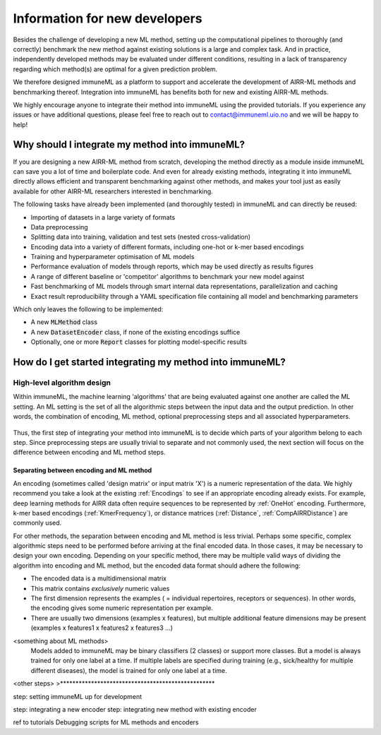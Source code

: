 Information for new developers
=========================================

.. meta::

   :twitter:card: summary
   :twitter:site: @immuneml
   :twitter:title: immuneML dev docs: Information for new developers
   :twitter:description: Information for new developers

Besides the challenge of developing a new ML method, setting up the computational pipelines to thoroughly (and correctly) benchmark the new method against existing solutions is a large and complex task.
And in practice, independently developed methods may be evaluated under different conditions, resulting in a lack of transparency regarding which method(s) are optimal for a given prediction problem.

We therefore designed immuneML as a platform to support and accelerate the development of AIRR-ML methods and benchmarking thereof.
Integration into immuneML has benefits both for new and existing AIRR-ML methods.

We highly encourage anyone to integrate their method into immuneML using the provided tutorials.
If you experience any issues or have additional questions, please feel free to reach out to contact@immuneml.uio.no and we will be happy to help!

Why should I integrate my method into immuneML?
----------------------------------------------------


If you are designing a new AIRR-ML method from scratch, developing the method directly as a module inside immuneML can save you a lot of time and boilerplate code.
And even for already existing methods, integrating it into immuneML directly allows efficient and transparent benchmarking against other methods, and makes your tool just as easily available for other AIRR-ML researchers interested in benchmarking.

The following tasks have already been implemented (and thoroughly tested) in immuneML and can directly be reused:

- Importing of datasets in a large variety of formats
- Data preprocessing
- Splitting data into training, validation and test sets (nested cross-validation)
- Encoding data into a variety of different formats, including one-hot or k-mer based encodings
- Training and hyperparameter optimisation of ML models
- Performance evaluation of models through reports, which may be used directly as results figures
- A range of different baseline or 'competitor' algorithms to benchmark your new model against
- Fast benchmarking of ML models through smart internal data representations, parallelization and caching
- Exact result reproducibility through a YAML specification file containing all model and benchmarking parameters

Which only leaves the following to be implemented:

- A new :code:`MLMethod` class
- A new :code:`DatasetEncoder` class, if none of the existing encodings suffice
- Optionally, one or more :code:`Report` classes for plotting model-specific results



How do I get started integrating my method into immuneML?
----------------------------------------------------------


High-level algorithm design
****************************

Within immuneML, the machine learning 'algorithms' that are being evaluated against one another are called the ML setting.
An ML setting is the set of all the algorithmic steps between the input data and the output prediction.
In other words, the combination of encoding, ML method, optional preprocessing steps and all associated hyperparameters.


.. figure:: ../_static/images/ML_setting.png
  :width: 70%


Thus, the first step of integrating your method into immuneML is to decide which parts of your algorithm belong to each step.
Since preprocessing steps are usually trivial to separate and not commonly used, the
next section will focus on the difference between encoding and ML method steps.

Separating between encoding and ML method
++++++++++++++++++++++++++++++++++++++++++

An encoding (sometimes called 'design matrix' or input matrix 'X') is a numeric representation of the data.
We highly recommend you take a look at the existing :ref:`Encodings` to see if an appropriate encoding already exists.
For example, deep learning methods for AIRR data often require sequences to be represented by :ref:`OneHot` encoding.
Furthermore, k-mer based encodings (:ref:`KmerFrequency`), or distance matrices (:ref:`Distance`, :ref:`CompAIRRDistance`) are commonly used.

For other methods, the separation between encoding and ML method is less trivial.
Perhaps some specific, complex algorithmic steps need to be performed before arriving at the final encoded data.
In those cases, it may be necessary to design your own encoding.
Depending on your specific method, there may be multiple valid ways of dividing the algorithm into
encoding and ML method, but the encoded data format should adhere the following:

- The encoded data is a multidimensional matrix
- This matrix contains *exclusively* numeric values
- The first dimension represents the examples ( = individual repertoires, receptors or sequences). In other words, the encoding gives some numeric representation per example.
- There are usually two dimensions (examples x features), but multiple additional feature dimensions may be present (examples x features1 x features2 x features3 ...)



<something about ML methods>
    Models added to immuneML may be binary classifiers (2 classes) or support more classes.
    But a model is always trained for only one label at a time.
    If multiple labels are specified during training (e.g., sick/healthy for multiple different diseases), the model is trained for only one label at a time.


<other steps>
>**************************************************

step: setting immuneML up for development

step: integrating a new encoder
step: integrating new method with existing encoder

ref to tutorials
Debugging scripts for ML methods and encoders






